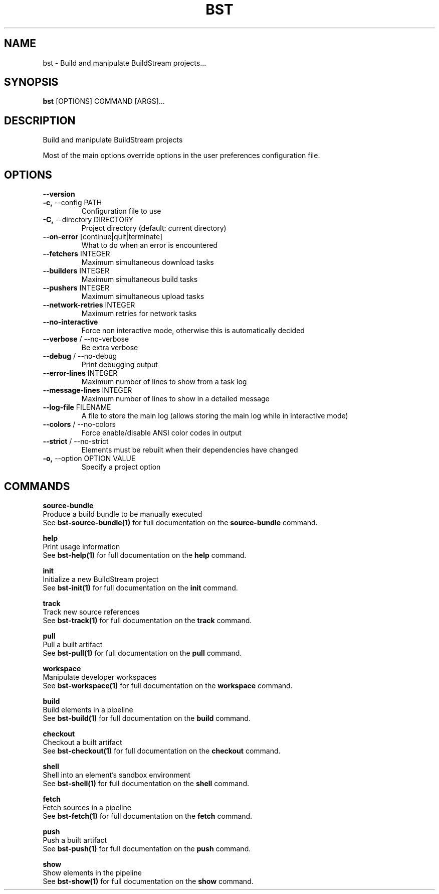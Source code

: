 .TH "BST" "1" "18-Jul-2018" "" "bst Manual"
.SH NAME
bst \- Build and manipulate BuildStream projects...
.SH SYNOPSIS
.B bst
[OPTIONS] COMMAND [ARGS]...
.SH DESCRIPTION
Build and manipulate BuildStream projects

Most of the main options override options in the
user preferences configuration file.
.SH OPTIONS
.TP
\fB\-\-version\fP

.TP
\fB\-c,\fP \-\-config PATH
Configuration file to use
.TP
\fB\-C,\fP \-\-directory DIRECTORY
Project directory (default: current directory)
.TP
\fB\-\-on\-error\fP [continue|quit|terminate]
What to do when an error is encountered
.TP
\fB\-\-fetchers\fP INTEGER
Maximum simultaneous download tasks
.TP
\fB\-\-builders\fP INTEGER
Maximum simultaneous build tasks
.TP
\fB\-\-pushers\fP INTEGER
Maximum simultaneous upload tasks
.TP
\fB\-\-network\-retries\fP INTEGER
Maximum retries for network tasks
.TP
\fB\-\-no\-interactive\fP
Force non interactive mode, otherwise this is automatically decided
.TP
\fB\-\-verbose\fP / \-\-no\-verbose
Be extra verbose
.TP
\fB\-\-debug\fP / \-\-no\-debug
Print debugging output
.TP
\fB\-\-error\-lines\fP INTEGER
Maximum number of lines to show from a task log
.TP
\fB\-\-message\-lines\fP INTEGER
Maximum number of lines to show in a detailed message
.TP
\fB\-\-log\-file\fP FILENAME
A file to store the main log (allows storing the main log while in interactive mode)
.TP
\fB\-\-colors\fP / \-\-no\-colors
Force enable/disable ANSI color codes in output
.TP
\fB\-\-strict\fP / \-\-no\-strict
Elements must be rebuilt when their dependencies have changed
.TP
\fB\-o,\fP \-\-option OPTION VALUE
Specify a project option
.SH COMMANDS
.PP
\fBsource-bundle\fP
  Produce a build bundle to be manually executed
  See \fBbst-source-bundle(1)\fP for full documentation on the \fBsource-bundle\fP command.

.PP
\fBhelp\fP
  Print usage information
  See \fBbst-help(1)\fP for full documentation on the \fBhelp\fP command.

.PP
\fBinit\fP
  Initialize a new BuildStream project
  See \fBbst-init(1)\fP for full documentation on the \fBinit\fP command.

.PP
\fBtrack\fP
  Track new source references
  See \fBbst-track(1)\fP for full documentation on the \fBtrack\fP command.

.PP
\fBpull\fP
  Pull a built artifact
  See \fBbst-pull(1)\fP for full documentation on the \fBpull\fP command.

.PP
\fBworkspace\fP
  Manipulate developer workspaces
  See \fBbst-workspace(1)\fP for full documentation on the \fBworkspace\fP command.

.PP
\fBbuild\fP
  Build elements in a pipeline
  See \fBbst-build(1)\fP for full documentation on the \fBbuild\fP command.

.PP
\fBcheckout\fP
  Checkout a built artifact
  See \fBbst-checkout(1)\fP for full documentation on the \fBcheckout\fP command.

.PP
\fBshell\fP
  Shell into an element's sandbox environment
  See \fBbst-shell(1)\fP for full documentation on the \fBshell\fP command.

.PP
\fBfetch\fP
  Fetch sources in a pipeline
  See \fBbst-fetch(1)\fP for full documentation on the \fBfetch\fP command.

.PP
\fBpush\fP
  Push a built artifact
  See \fBbst-push(1)\fP for full documentation on the \fBpush\fP command.

.PP
\fBshow\fP
  Show elements in the pipeline
  See \fBbst-show(1)\fP for full documentation on the \fBshow\fP command.
